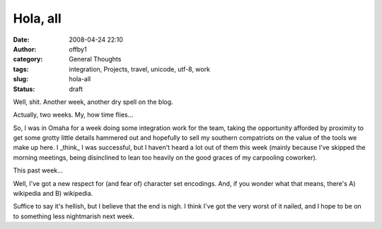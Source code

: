 Hola, all
#########
:date: 2008-04-24 22:10
:author: offby1
:category: General Thoughts
:tags: integration, Projects, travel, unicode, utf-8, work
:slug: hola-all
:status: draft

Well, shit. Another week, another dry spell on the blog.

Actually, two weeks. My, how time flies...

So, I was in Omaha for a week doing some integration work for the team,
taking the opportunity afforded by proximity to get some grotty little
details hammered out and hopefully to sell my southern compatriots on
the value of the tools we make up here. I \_think\_ I was successful,
but I haven't heard a lot out of them this week (mainly because I've
skipped the morning meetings, being disinclined to lean too heavily on
the good graces of my carpooling coworker).

This past week...

Well, I've got a new respect for (and fear of) character set encodings.
And, if you wonder what that means, there's A) wikipedia and B)
wikipedia.

Suffice to say it's hellish, but I believe that the end is nigh. I think
I've got the very worst of it nailed, and I hope to be on to something
less nightmarish next week.
